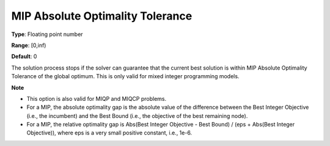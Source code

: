 

.. _Options_MIP_Options_-_MIP_Absolute_Opt:


MIP Absolute Optimality Tolerance
=================================



**Type**:	Floating point number	

**Range**:	[0,inf)	

**Default**:	0



The solution process stops if the solver can guarantee that the current best solution is within MIP Absolute Optimality Tolerance of the global optimum. This is only valid for mixed integer programming models.



**Note** 


*   This option is also valid for MIQP and MIQCP problems.
*   For a MIP, the absolute optimality gap is the absolute value of the difference between the Best Integer Objective (i.e., the incumbent) and the Best Bound (i.e., the objective of the best remaining node).
*   For a MIP, the relative optimality gap is Abs(Best Integer Objective - Best Bound) / (eps + Abs(Best Integer Objective)), where eps is a very small positive constant, i.e., 1e-6.



